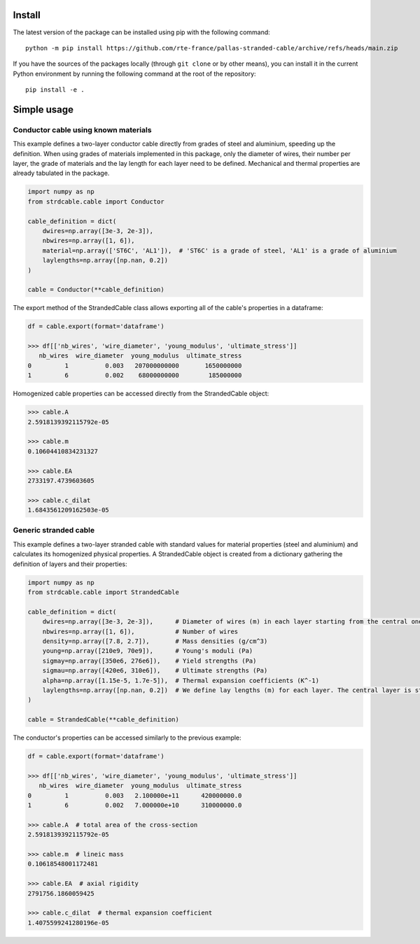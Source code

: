 Install
=======

The latest version of the package can be installed using pip with the following
command::

    python -m pip install https://github.com/rte-france/pallas-stranded-cable/archive/refs/heads/main.zip

If you have the sources of the packages locally (through ``git clone`` or by
other means), you can install it in the current Python environment by running
the following command at the root of the repository::

    pip install -e .


Simple usage
============

Conductor cable using known materials
-------------------------------------

This example defines a two-layer conductor cable directly from grades of steel and aluminium, speeding up the definition.
When using grades of materials implemented in this package, only the diameter of wires, their number per layer,
the grade of materials and the lay length for each layer need to be defined. Mechanical and thermal properties are
already tabulated in the package.

.. code-block:: python

    import numpy as np
    from strdcable.cable import Conductor

    cable_definition = dict(
        dwires=np.array([3e-3, 2e-3]),
        nbwires=np.array([1, 6]),
        material=np.array(['ST6C', 'AL1']),  # 'ST6C' is a grade of steel, 'AL1' is a grade of aluminium
        laylengths=np.array([np.nan, 0.2])
    )

    cable = Conductor(**cable_definition)

The export method of the StrandedCable class allows exporting all of the cable's properties in a dataframe:

.. code-block:: text

    df = cable.export(format='dataframe')

    >>> df[['nb_wires', 'wire_diameter', 'young_modulus', 'ultimate_stress']]
       nb_wires  wire_diameter  young_modulus  ultimate_stress
    0         1          0.003   207000000000       1650000000
    1         6          0.002    68000000000        185000000

Homogenized cable properties can be accessed directly from the StrandedCable object:

.. code-block:: text

    >>> cable.A
    2.5918139392115792e-05

    >>> cable.m
    0.10604410834231327

    >>> cable.EA
    2733197.4739603605

    >>> cable.c_dilat
    1.6843561209162503e-05

Generic stranded cable
----------------------

This example defines a two-layer stranded cable with standard values for material properties (steel and aluminium)
and calculates its homogenized physical properties.
A StrandedCable object is created from a dictionary gathering the definition of layers and their properties:

.. code-block:: python

    import numpy as np
    from strdcable.cable import StrandedCable

    cable_definition = dict(
        dwires=np.array([3e-3, 2e-3]),      # Diameter of wires (m) in each layer starting from the central one
        nbwires=np.array([1, 6]),           # Number of wires
        density=np.array([7.8, 2.7]),       # Mass densities (g/cm^3)
        young=np.array([210e9, 70e9]),      # Young's moduli (Pa)
        sigmay=np.array([350e6, 276e6]),    # Yield strengths (Pa)
        sigmau=np.array([420e6, 310e6]),    # Ultimate strengths (Pa)
        alpha=np.array([1.15e-5, 1.7e-5]),  # Thermal expansion coefficients (K^-1)
        laylengths=np.array([np.nan, 0.2])  # We define lay lengths (m) for each layer. The central layer is straight with a single wire, so a NaN is inputted
    )

    cable = StrandedCable(**cable_definition)

The conductor's properties can be accessed similarly to the previous example:

.. code-block:: text

    df = cable.export(format='dataframe')

    >>> df[['nb_wires', 'wire_diameter', 'young_modulus', 'ultimate_stress']]
       nb_wires  wire_diameter  young_modulus  ultimate_stress
    0         1          0.003   2.100000e+11      420000000.0
    1         6          0.002   7.000000e+10      310000000.0

    >>> cable.A  # total area of the cross-section
    2.5918139392115792e-05

    >>> cable.m  # lineic mass
    0.10618548001172481

    >>> cable.EA  # axial rigidity
    2791756.1860059425

    >>> cable.c_dilat  # thermal expansion coefficient
    1.4075599241280196e-05
